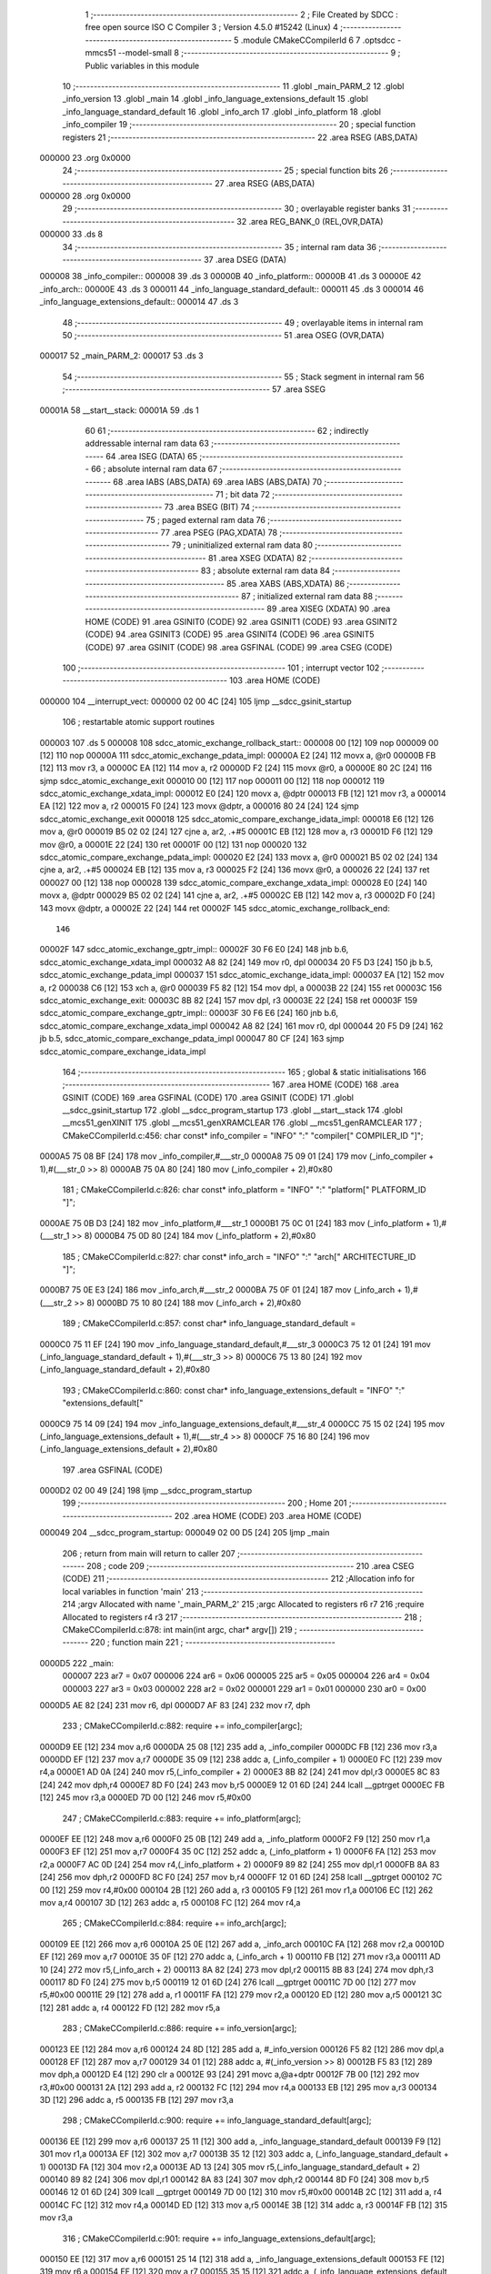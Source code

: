                                       1 ;--------------------------------------------------------
                                      2 ; File Created by SDCC : free open source ISO C Compiler
                                      3 ; Version 4.5.0 #15242 (Linux)
                                      4 ;--------------------------------------------------------
                                      5 	.module CMakeCCompilerId
                                      6 	
                                      7 	.optsdcc -mmcs51 --model-small
                                      8 ;--------------------------------------------------------
                                      9 ; Public variables in this module
                                     10 ;--------------------------------------------------------
                                     11 	.globl _main_PARM_2
                                     12 	.globl _info_version
                                     13 	.globl _main
                                     14 	.globl _info_language_extensions_default
                                     15 	.globl _info_language_standard_default
                                     16 	.globl _info_arch
                                     17 	.globl _info_platform
                                     18 	.globl _info_compiler
                                     19 ;--------------------------------------------------------
                                     20 ; special function registers
                                     21 ;--------------------------------------------------------
                                     22 	.area RSEG    (ABS,DATA)
      000000                         23 	.org 0x0000
                                     24 ;--------------------------------------------------------
                                     25 ; special function bits
                                     26 ;--------------------------------------------------------
                                     27 	.area RSEG    (ABS,DATA)
      000000                         28 	.org 0x0000
                                     29 ;--------------------------------------------------------
                                     30 ; overlayable register banks
                                     31 ;--------------------------------------------------------
                                     32 	.area REG_BANK_0	(REL,OVR,DATA)
      000000                         33 	.ds 8
                                     34 ;--------------------------------------------------------
                                     35 ; internal ram data
                                     36 ;--------------------------------------------------------
                                     37 	.area DSEG    (DATA)
      000008                         38 _info_compiler::
      000008                         39 	.ds 3
      00000B                         40 _info_platform::
      00000B                         41 	.ds 3
      00000E                         42 _info_arch::
      00000E                         43 	.ds 3
      000011                         44 _info_language_standard_default::
      000011                         45 	.ds 3
      000014                         46 _info_language_extensions_default::
      000014                         47 	.ds 3
                                     48 ;--------------------------------------------------------
                                     49 ; overlayable items in internal ram
                                     50 ;--------------------------------------------------------
                                     51 	.area	OSEG    (OVR,DATA)
      000017                         52 _main_PARM_2:
      000017                         53 	.ds 3
                                     54 ;--------------------------------------------------------
                                     55 ; Stack segment in internal ram
                                     56 ;--------------------------------------------------------
                                     57 	.area SSEG
      00001A                         58 __start__stack:
      00001A                         59 	.ds	1
                                     60 
                                     61 ;--------------------------------------------------------
                                     62 ; indirectly addressable internal ram data
                                     63 ;--------------------------------------------------------
                                     64 	.area ISEG    (DATA)
                                     65 ;--------------------------------------------------------
                                     66 ; absolute internal ram data
                                     67 ;--------------------------------------------------------
                                     68 	.area IABS    (ABS,DATA)
                                     69 	.area IABS    (ABS,DATA)
                                     70 ;--------------------------------------------------------
                                     71 ; bit data
                                     72 ;--------------------------------------------------------
                                     73 	.area BSEG    (BIT)
                                     74 ;--------------------------------------------------------
                                     75 ; paged external ram data
                                     76 ;--------------------------------------------------------
                                     77 	.area PSEG    (PAG,XDATA)
                                     78 ;--------------------------------------------------------
                                     79 ; uninitialized external ram data
                                     80 ;--------------------------------------------------------
                                     81 	.area XSEG    (XDATA)
                                     82 ;--------------------------------------------------------
                                     83 ; absolute external ram data
                                     84 ;--------------------------------------------------------
                                     85 	.area XABS    (ABS,XDATA)
                                     86 ;--------------------------------------------------------
                                     87 ; initialized external ram data
                                     88 ;--------------------------------------------------------
                                     89 	.area XISEG   (XDATA)
                                     90 	.area HOME    (CODE)
                                     91 	.area GSINIT0 (CODE)
                                     92 	.area GSINIT1 (CODE)
                                     93 	.area GSINIT2 (CODE)
                                     94 	.area GSINIT3 (CODE)
                                     95 	.area GSINIT4 (CODE)
                                     96 	.area GSINIT5 (CODE)
                                     97 	.area GSINIT  (CODE)
                                     98 	.area GSFINAL (CODE)
                                     99 	.area CSEG    (CODE)
                                    100 ;--------------------------------------------------------
                                    101 ; interrupt vector
                                    102 ;--------------------------------------------------------
                                    103 	.area HOME    (CODE)
      000000                        104 __interrupt_vect:
      000000 02 00 4C         [24]  105 	ljmp	__sdcc_gsinit_startup
                                    106 ; restartable atomic support routines
      000003                        107 	.ds	5
      000008                        108 sdcc_atomic_exchange_rollback_start::
      000008 00               [12]  109 	nop
      000009 00               [12]  110 	nop
      00000A                        111 sdcc_atomic_exchange_pdata_impl:
      00000A E2               [24]  112 	movx	a, @r0
      00000B FB               [12]  113 	mov	r3, a
      00000C EA               [12]  114 	mov	a, r2
      00000D F2               [24]  115 	movx	@r0, a
      00000E 80 2C            [24]  116 	sjmp	sdcc_atomic_exchange_exit
      000010 00               [12]  117 	nop
      000011 00               [12]  118 	nop
      000012                        119 sdcc_atomic_exchange_xdata_impl:
      000012 E0               [24]  120 	movx	a, @dptr
      000013 FB               [12]  121 	mov	r3, a
      000014 EA               [12]  122 	mov	a, r2
      000015 F0               [24]  123 	movx	@dptr, a
      000016 80 24            [24]  124 	sjmp	sdcc_atomic_exchange_exit
      000018                        125 sdcc_atomic_compare_exchange_idata_impl:
      000018 E6               [12]  126 	mov	a, @r0
      000019 B5 02 02         [24]  127 	cjne	a, ar2, .+#5
      00001C EB               [12]  128 	mov	a, r3
      00001D F6               [12]  129 	mov	@r0, a
      00001E 22               [24]  130 	ret
      00001F 00               [12]  131 	nop
      000020                        132 sdcc_atomic_compare_exchange_pdata_impl:
      000020 E2               [24]  133 	movx	a, @r0
      000021 B5 02 02         [24]  134 	cjne	a, ar2, .+#5
      000024 EB               [12]  135 	mov	a, r3
      000025 F2               [24]  136 	movx	@r0, a
      000026 22               [24]  137 	ret
      000027 00               [12]  138 	nop
      000028                        139 sdcc_atomic_compare_exchange_xdata_impl:
      000028 E0               [24]  140 	movx	a, @dptr
      000029 B5 02 02         [24]  141 	cjne	a, ar2, .+#5
      00002C EB               [12]  142 	mov	a, r3
      00002D F0               [24]  143 	movx	@dptr, a
      00002E 22               [24]  144 	ret
      00002F                        145 sdcc_atomic_exchange_rollback_end::
                                    146 
      00002F                        147 sdcc_atomic_exchange_gptr_impl::
      00002F 30 F6 E0         [24]  148 	jnb	b.6, sdcc_atomic_exchange_xdata_impl
      000032 A8 82            [24]  149 	mov	r0, dpl
      000034 20 F5 D3         [24]  150 	jb	b.5, sdcc_atomic_exchange_pdata_impl
      000037                        151 sdcc_atomic_exchange_idata_impl:
      000037 EA               [12]  152 	mov	a, r2
      000038 C6               [12]  153 	xch	a, @r0
      000039 F5 82            [12]  154 	mov	dpl, a
      00003B 22               [24]  155 	ret
      00003C                        156 sdcc_atomic_exchange_exit:
      00003C 8B 82            [24]  157 	mov	dpl, r3
      00003E 22               [24]  158 	ret
      00003F                        159 sdcc_atomic_compare_exchange_gptr_impl::
      00003F 30 F6 E6         [24]  160 	jnb	b.6, sdcc_atomic_compare_exchange_xdata_impl
      000042 A8 82            [24]  161 	mov	r0, dpl
      000044 20 F5 D9         [24]  162 	jb	b.5, sdcc_atomic_compare_exchange_pdata_impl
      000047 80 CF            [24]  163 	sjmp	sdcc_atomic_compare_exchange_idata_impl
                                    164 ;--------------------------------------------------------
                                    165 ; global & static initialisations
                                    166 ;--------------------------------------------------------
                                    167 	.area HOME    (CODE)
                                    168 	.area GSINIT  (CODE)
                                    169 	.area GSFINAL (CODE)
                                    170 	.area GSINIT  (CODE)
                                    171 	.globl __sdcc_gsinit_startup
                                    172 	.globl __sdcc_program_startup
                                    173 	.globl __start__stack
                                    174 	.globl __mcs51_genXINIT
                                    175 	.globl __mcs51_genXRAMCLEAR
                                    176 	.globl __mcs51_genRAMCLEAR
                                    177 ;	CMakeCCompilerId.c:456: char const* info_compiler = "INFO" ":" "compiler[" COMPILER_ID "]";
      0000A5 75 08 BF         [24]  178 	mov	_info_compiler,#___str_0
      0000A8 75 09 01         [24]  179 	mov	(_info_compiler + 1),#(___str_0 >> 8)
      0000AB 75 0A 80         [24]  180 	mov	(_info_compiler + 2),#0x80
                                    181 ;	CMakeCCompilerId.c:826: char const* info_platform = "INFO" ":" "platform[" PLATFORM_ID "]";
      0000AE 75 0B D3         [24]  182 	mov	_info_platform,#___str_1
      0000B1 75 0C 01         [24]  183 	mov	(_info_platform + 1),#(___str_1 >> 8)
      0000B4 75 0D 80         [24]  184 	mov	(_info_platform + 2),#0x80
                                    185 ;	CMakeCCompilerId.c:827: char const* info_arch = "INFO" ":" "arch[" ARCHITECTURE_ID "]";
      0000B7 75 0E E3         [24]  186 	mov	_info_arch,#___str_2
      0000BA 75 0F 01         [24]  187 	mov	(_info_arch + 1),#(___str_2 >> 8)
      0000BD 75 10 80         [24]  188 	mov	(_info_arch + 2),#0x80
                                    189 ;	CMakeCCompilerId.c:857: const char* info_language_standard_default =
      0000C0 75 11 EF         [24]  190 	mov	_info_language_standard_default,#___str_3
      0000C3 75 12 01         [24]  191 	mov	(_info_language_standard_default + 1),#(___str_3 >> 8)
      0000C6 75 13 80         [24]  192 	mov	(_info_language_standard_default + 2),#0x80
                                    193 ;	CMakeCCompilerId.c:860: const char* info_language_extensions_default = "INFO" ":" "extensions_default["
      0000C9 75 14 09         [24]  194 	mov	_info_language_extensions_default,#___str_4
      0000CC 75 15 02         [24]  195 	mov	(_info_language_extensions_default + 1),#(___str_4 >> 8)
      0000CF 75 16 80         [24]  196 	mov	(_info_language_extensions_default + 2),#0x80
                                    197 	.area GSFINAL (CODE)
      0000D2 02 00 49         [24]  198 	ljmp	__sdcc_program_startup
                                    199 ;--------------------------------------------------------
                                    200 ; Home
                                    201 ;--------------------------------------------------------
                                    202 	.area HOME    (CODE)
                                    203 	.area HOME    (CODE)
      000049                        204 __sdcc_program_startup:
      000049 02 00 D5         [24]  205 	ljmp	_main
                                    206 ;	return from main will return to caller
                                    207 ;--------------------------------------------------------
                                    208 ; code
                                    209 ;--------------------------------------------------------
                                    210 	.area CSEG    (CODE)
                                    211 ;------------------------------------------------------------
                                    212 ;Allocation info for local variables in function 'main'
                                    213 ;------------------------------------------------------------
                                    214 ;argv          Allocated with name '_main_PARM_2'
                                    215 ;argc          Allocated to registers r6 r7 
                                    216 ;require       Allocated to registers r4 r3 
                                    217 ;------------------------------------------------------------
                                    218 ;	CMakeCCompilerId.c:878: int main(int argc, char* argv[])
                                    219 ;	-----------------------------------------
                                    220 ;	 function main
                                    221 ;	-----------------------------------------
      0000D5                        222 _main:
                           000007   223 	ar7 = 0x07
                           000006   224 	ar6 = 0x06
                           000005   225 	ar5 = 0x05
                           000004   226 	ar4 = 0x04
                           000003   227 	ar3 = 0x03
                           000002   228 	ar2 = 0x02
                           000001   229 	ar1 = 0x01
                           000000   230 	ar0 = 0x00
      0000D5 AE 82            [24]  231 	mov	r6, dpl
      0000D7 AF 83            [24]  232 	mov	r7, dph
                                    233 ;	CMakeCCompilerId.c:882: require += info_compiler[argc];
      0000D9 EE               [12]  234 	mov	a,r6
      0000DA 25 08            [12]  235 	add	a, _info_compiler
      0000DC FB               [12]  236 	mov	r3,a
      0000DD EF               [12]  237 	mov	a,r7
      0000DE 35 09            [12]  238 	addc	a, (_info_compiler + 1)
      0000E0 FC               [12]  239 	mov	r4,a
      0000E1 AD 0A            [24]  240 	mov	r5,(_info_compiler + 2)
      0000E3 8B 82            [24]  241 	mov	dpl,r3
      0000E5 8C 83            [24]  242 	mov	dph,r4
      0000E7 8D F0            [24]  243 	mov	b,r5
      0000E9 12 01 6D         [24]  244 	lcall	__gptrget
      0000EC FB               [12]  245 	mov	r3,a
      0000ED 7D 00            [12]  246 	mov	r5,#0x00
                                    247 ;	CMakeCCompilerId.c:883: require += info_platform[argc];
      0000EF EE               [12]  248 	mov	a,r6
      0000F0 25 0B            [12]  249 	add	a, _info_platform
      0000F2 F9               [12]  250 	mov	r1,a
      0000F3 EF               [12]  251 	mov	a,r7
      0000F4 35 0C            [12]  252 	addc	a, (_info_platform + 1)
      0000F6 FA               [12]  253 	mov	r2,a
      0000F7 AC 0D            [24]  254 	mov	r4,(_info_platform + 2)
      0000F9 89 82            [24]  255 	mov	dpl,r1
      0000FB 8A 83            [24]  256 	mov	dph,r2
      0000FD 8C F0            [24]  257 	mov	b,r4
      0000FF 12 01 6D         [24]  258 	lcall	__gptrget
      000102 7C 00            [12]  259 	mov	r4,#0x00
      000104 2B               [12]  260 	add	a, r3
      000105 F9               [12]  261 	mov	r1,a
      000106 EC               [12]  262 	mov	a,r4
      000107 3D               [12]  263 	addc	a, r5
      000108 FC               [12]  264 	mov	r4,a
                                    265 ;	CMakeCCompilerId.c:884: require += info_arch[argc];
      000109 EE               [12]  266 	mov	a,r6
      00010A 25 0E            [12]  267 	add	a, _info_arch
      00010C FA               [12]  268 	mov	r2,a
      00010D EF               [12]  269 	mov	a,r7
      00010E 35 0F            [12]  270 	addc	a, (_info_arch + 1)
      000110 FB               [12]  271 	mov	r3,a
      000111 AD 10            [24]  272 	mov	r5,(_info_arch + 2)
      000113 8A 82            [24]  273 	mov	dpl,r2
      000115 8B 83            [24]  274 	mov	dph,r3
      000117 8D F0            [24]  275 	mov	b,r5
      000119 12 01 6D         [24]  276 	lcall	__gptrget
      00011C 7D 00            [12]  277 	mov	r5,#0x00
      00011E 29               [12]  278 	add	a, r1
      00011F FA               [12]  279 	mov	r2,a
      000120 ED               [12]  280 	mov	a,r5
      000121 3C               [12]  281 	addc	a, r4
      000122 FD               [12]  282 	mov	r5,a
                                    283 ;	CMakeCCompilerId.c:886: require += info_version[argc];
      000123 EE               [12]  284 	mov	a,r6
      000124 24 8D            [12]  285 	add	a, #_info_version
      000126 F5 82            [12]  286 	mov	dpl,a
      000128 EF               [12]  287 	mov	a,r7
      000129 34 01            [12]  288 	addc	a, #(_info_version >> 8)
      00012B F5 83            [12]  289 	mov	dph,a
      00012D E4               [12]  290 	clr	a
      00012E 93               [24]  291 	movc	a,@a+dptr
      00012F 7B 00            [12]  292 	mov	r3,#0x00
      000131 2A               [12]  293 	add	a, r2
      000132 FC               [12]  294 	mov	r4,a
      000133 EB               [12]  295 	mov	a,r3
      000134 3D               [12]  296 	addc	a, r5
      000135 FB               [12]  297 	mov	r3,a
                                    298 ;	CMakeCCompilerId.c:900: require += info_language_standard_default[argc];
      000136 EE               [12]  299 	mov	a,r6
      000137 25 11            [12]  300 	add	a, _info_language_standard_default
      000139 F9               [12]  301 	mov	r1,a
      00013A EF               [12]  302 	mov	a,r7
      00013B 35 12            [12]  303 	addc	a, (_info_language_standard_default + 1)
      00013D FA               [12]  304 	mov	r2,a
      00013E AD 13            [24]  305 	mov	r5,(_info_language_standard_default + 2)
      000140 89 82            [24]  306 	mov	dpl,r1
      000142 8A 83            [24]  307 	mov	dph,r2
      000144 8D F0            [24]  308 	mov	b,r5
      000146 12 01 6D         [24]  309 	lcall	__gptrget
      000149 7D 00            [12]  310 	mov	r5,#0x00
      00014B 2C               [12]  311 	add	a, r4
      00014C FC               [12]  312 	mov	r4,a
      00014D ED               [12]  313 	mov	a,r5
      00014E 3B               [12]  314 	addc	a, r3
      00014F FB               [12]  315 	mov	r3,a
                                    316 ;	CMakeCCompilerId.c:901: require += info_language_extensions_default[argc];
      000150 EE               [12]  317 	mov	a,r6
      000151 25 14            [12]  318 	add	a, _info_language_extensions_default
      000153 FE               [12]  319 	mov	r6,a
      000154 EF               [12]  320 	mov	a,r7
      000155 35 15            [12]  321 	addc	a, (_info_language_extensions_default + 1)
      000157 FF               [12]  322 	mov	r7,a
      000158 AD 16            [24]  323 	mov	r5,(_info_language_extensions_default + 2)
      00015A 8E 82            [24]  324 	mov	dpl,r6
      00015C 8F 83            [24]  325 	mov	dph,r7
      00015E 8D F0            [24]  326 	mov	b,r5
      000160 12 01 6D         [24]  327 	lcall	__gptrget
      000163 7F 00            [12]  328 	mov	r7,#0x00
      000165 2C               [12]  329 	add	a, r4
      000166 F5 82            [12]  330 	mov	dpl,a
      000168 EF               [12]  331 	mov	a,r7
      000169 3B               [12]  332 	addc	a, r3
      00016A F5 83            [12]  333 	mov	dph,a
                                    334 ;	CMakeCCompilerId.c:903: return require;
                                    335 ;	CMakeCCompilerId.c:904: }
      00016C 22               [24]  336 	ret
                                    337 	.area CSEG    (CODE)
                                    338 	.area CONST   (CODE)
                                    339 	.area CONST   (CODE)
      00018D                        340 _info_version:
      00018D 49                     341 	.db #0x49	; 73	'I'
      00018E 4E                     342 	.db #0x4e	; 78	'N'
      00018F 46                     343 	.db #0x46	; 70	'F'
      000190 4F                     344 	.db #0x4f	; 79	'O'
      000191 3A                     345 	.db #0x3a	; 58
      000192 63                     346 	.db #0x63	; 99	'c'
      000193 6F                     347 	.db #0x6f	; 111	'o'
      000194 6D                     348 	.db #0x6d	; 109	'm'
      000195 70                     349 	.db #0x70	; 112	'p'
      000196 69                     350 	.db #0x69	; 105	'i'
      000197 6C                     351 	.db #0x6c	; 108	'l'
      000198 65                     352 	.db #0x65	; 101	'e'
      000199 72                     353 	.db #0x72	; 114	'r'
      00019A 5F                     354 	.db #0x5f	; 95
      00019B 76                     355 	.db #0x76	; 118	'v'
      00019C 65                     356 	.db #0x65	; 101	'e'
      00019D 72                     357 	.db #0x72	; 114	'r'
      00019E 73                     358 	.db #0x73	; 115	's'
      00019F 69                     359 	.db #0x69	; 105	'i'
      0001A0 6F                     360 	.db #0x6f	; 111	'o'
      0001A1 6E                     361 	.db #0x6e	; 110	'n'
      0001A2 5B                     362 	.db #0x5b	; 91
      0001A3 30                     363 	.db #0x30	; 48	'0'
      0001A4 30                     364 	.db #0x30	; 48	'0'
      0001A5 30                     365 	.db #0x30	; 48	'0'
      0001A6 30                     366 	.db #0x30	; 48	'0'
      0001A7 30                     367 	.db #0x30	; 48	'0'
      0001A8 30                     368 	.db #0x30	; 48	'0'
      0001A9 30                     369 	.db #0x30	; 48	'0'
      0001AA 34                     370 	.db #0x34	; 52	'4'
      0001AB 2E                     371 	.db #0x2e	; 46
      0001AC 30                     372 	.db #0x30	; 48	'0'
      0001AD 30                     373 	.db #0x30	; 48	'0'
      0001AE 30                     374 	.db #0x30	; 48	'0'
      0001AF 30                     375 	.db #0x30	; 48	'0'
      0001B0 30                     376 	.db #0x30	; 48	'0'
      0001B1 30                     377 	.db #0x30	; 48	'0'
      0001B2 30                     378 	.db #0x30	; 48	'0'
      0001B3 35                     379 	.db #0x35	; 53	'5'
      0001B4 2E                     380 	.db #0x2e	; 46
      0001B5 30                     381 	.db #0x30	; 48	'0'
      0001B6 30                     382 	.db #0x30	; 48	'0'
      0001B7 30                     383 	.db #0x30	; 48	'0'
      0001B8 30                     384 	.db #0x30	; 48	'0'
      0001B9 30                     385 	.db #0x30	; 48	'0'
      0001BA 30                     386 	.db #0x30	; 48	'0'
      0001BB 30                     387 	.db #0x30	; 48	'0'
      0001BC 30                     388 	.db #0x30	; 48	'0'
      0001BD 5D                     389 	.db #0x5d	; 93
      0001BE 00                     390 	.db #0x00	; 0
                                    391 	.area CSEG    (CODE)
                                    392 	.area CONST   (CODE)
      0001BF                        393 ___str_0:
      0001BF 49 4E 46 4F 3A 63 6F   394 	.ascii "INFO:compiler[SDCC]"
             6D 70 69 6C 65 72 5B
             53 44 43 43 5D
      0001D2 00                     395 	.db 0x00
                                    396 	.area CSEG    (CODE)
                                    397 	.area CONST   (CODE)
      0001D3                        398 ___str_1:
      0001D3 49 4E 46 4F 3A 70 6C   399 	.ascii "INFO:platform[]"
             61 74 66 6F 72 6D 5B
             5D
      0001E2 00                     400 	.db 0x00
                                    401 	.area CSEG    (CODE)
                                    402 	.area CONST   (CODE)
      0001E3                        403 ___str_2:
      0001E3 49 4E 46 4F 3A 61 72   404 	.ascii "INFO:arch[]"
             63 68 5B 5D
      0001EE 00                     405 	.db 0x00
                                    406 	.area CSEG    (CODE)
                                    407 	.area CONST   (CODE)
      0001EF                        408 ___str_3:
      0001EF 49 4E 46 4F 3A 73 74   409 	.ascii "INFO:standard_default[11]"
             61 6E 64 61 72 64 5F
             64 65 66 61 75 6C 74
             5B 31 31 5D
      000208 00                     410 	.db 0x00
                                    411 	.area CSEG    (CODE)
                                    412 	.area CONST   (CODE)
      000209                        413 ___str_4:
      000209 49 4E 46 4F 3A 65 78   414 	.ascii "INFO:extensions_default[OFF]"
             74 65 6E 73 69 6F 6E
             73 5F 64 65 66 61 75
             6C 74 5B 4F 46 46 5D
      000225 00                     415 	.db 0x00
                                    416 	.area CSEG    (CODE)
                                    417 	.area XINIT   (CODE)
                                    418 	.area CABS    (ABS,CODE)
